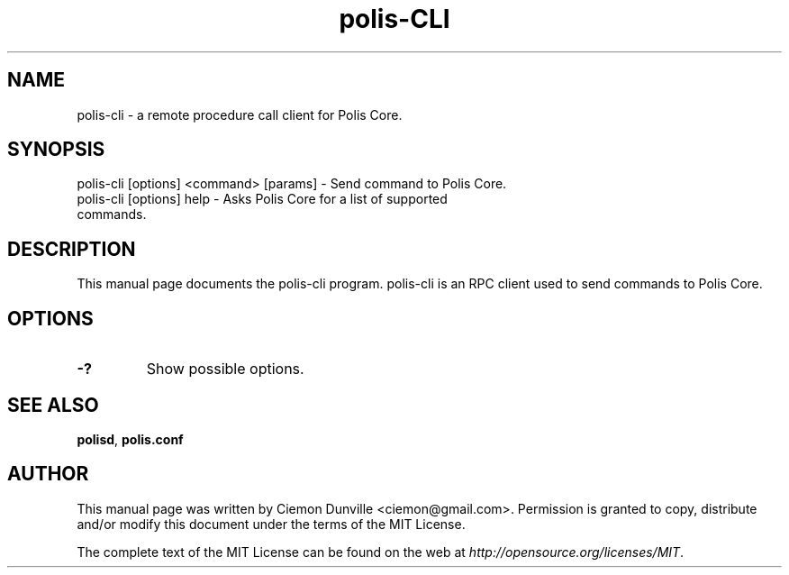.TH polis-CLI "1" "June 2016" "polis-cli 0.12"
.SH NAME
polis-cli \- a remote procedure call client for Polis Core.
.SH SYNOPSIS
polis-cli [options] <command> [params] \- Send command to Polis Core.
.TP
polis-cli [options] help \- Asks Polis Core for a list of supported commands.
.SH DESCRIPTION
This manual page documents the polis-cli program. polis-cli is an RPC client used to send commands to Polis Core.

.SH OPTIONS
.TP
\fB\-?\fR
Show possible options.

.SH "SEE ALSO"
\fBpolisd\fP, \fBpolis.conf\fP
.SH AUTHOR
This manual page was written by Ciemon Dunville <ciemon@gmail.com>. Permission is granted to copy, distribute and/or modify this document under the terms of the MIT License.

The complete text of the MIT License can be found on the web at \fIhttp://opensource.org/licenses/MIT\fP.
